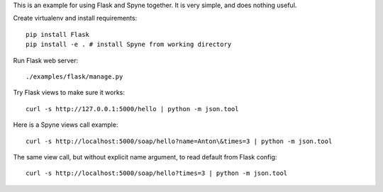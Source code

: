 This is an example for using Flask and Spyne together. It is very simple,
and does nothing useful.

Create virtualenv and install requirements: ::

    pip install Flask
    pip install -e . # install Spyne from working directory

Run Flask web server: ::

    ./examples/flask/manage.py

Try Flask views to make sure it works: ::

    curl -s http://127.0.0.1:5000/hello | python -m json.tool

Here is a Spyne views call example: ::

    curl -s http://localhost:5000/soap/hello?name=Anton\&times=3 | python -m json.tool

The same view call, but without explicit name argument, to read default from
Flask config: ::

    curl -s http://localhost:5000/soap/hello?times=3 | python -m json.tool
